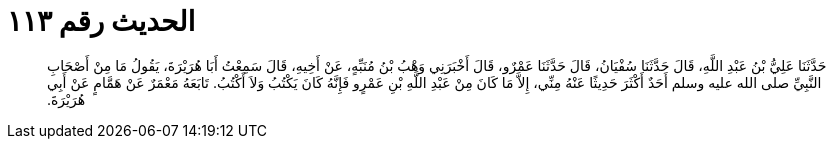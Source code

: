 
= الحديث رقم ١١٣

[quote.hadith]
حَدَّثَنَا عَلِيُّ بْنُ عَبْدِ اللَّهِ، قَالَ حَدَّثَنَا سُفْيَانُ، قَالَ حَدَّثَنَا عَمْرٌو، قَالَ أَخْبَرَنِي وَهْبُ بْنُ مُنَبِّهٍ، عَنْ أَخِيهِ، قَالَ سَمِعْتُ أَبَا هُرَيْرَةَ، يَقُولُ مَا مِنْ أَصْحَابِ النَّبِيِّ صلى الله عليه وسلم أَحَدٌ أَكْثَرَ حَدِيثًا عَنْهُ مِنِّي، إِلاَّ مَا كَانَ مِنْ عَبْدِ اللَّهِ بْنِ عَمْرٍو فَإِنَّهُ كَانَ يَكْتُبُ وَلاَ أَكْتُبُ‏.‏ تَابَعَهُ مَعْمَرٌ عَنْ هَمَّامٍ عَنْ أَبِي هُرَيْرَةَ‏.‏